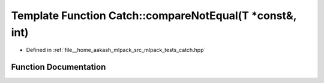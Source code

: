 .. _exhale_function_namespaceCatch_1aa81c95898f22dce1f61d7710e495d1ee:

Template Function Catch::compareNotEqual(T \*const&, int)
=========================================================

- Defined in :ref:`file__home_aakash_mlpack_src_mlpack_tests_catch.hpp`


Function Documentation
----------------------


.. doxygenfunction:: Catch::compareNotEqual(T *const&, int)
